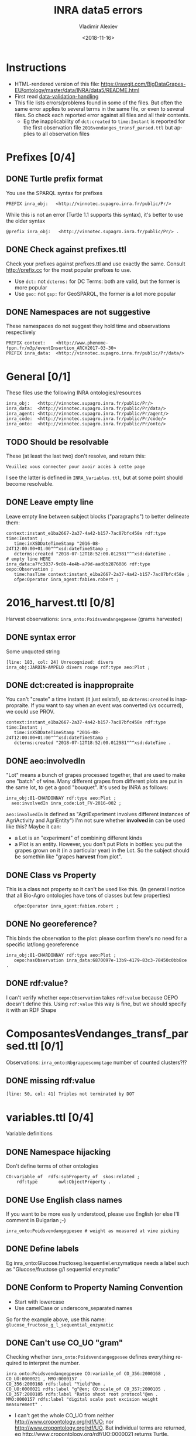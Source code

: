 #+STARTUP: showeverything
#+OPTIONS: ':nil *:t -:t ::t <:t H:5 \n:nil ^:{} arch:headline author:t broken-links:nil
#+OPTIONS: c:nil creator:nil d:(not "LOGBOOK") date:t e:t email:nil f:t inline:t num:nil
#+OPTIONS: p:nil pri:nil prop:nil stat:t tags:t tasks:t tex:t timestamp:nil title:t toc:5
#+OPTIONS: todo:t |:t
#+TITLE: INRA data5 errors
#+DATE: <2018-11-16>
#+AUTHOR: Vladimir Alexiev
#+EMAIL: vladimir.alexiev@ontotext.com
#+LANGUAGE: en
#+SELECT_TAGS: export
#+EXCLUDE_TAGS: noexport
#+CREATOR: Emacs 25.3.1 (Org mode 9.1.13)

* Instructions
- HTML-rendered version of this file: https://rawgit.com/BigDataGrapes-EU/ontology/master/data/INRA/data5/README.html
- First read [[https://docs.google.com/document/d/1TfWhafz2S_Py9rshf8bmaSyNyalelqEDXU7RpxJ4zEw/edit#][data-validation-handling]]
- This file lists errors/problems found in some of the files.
  But often the same error applies to several terms in the same file, or even to several files.
  So check each reported error against all files and all their contents.
  - Eg the inapplicability of ~dct:created~ to ~time:Instant~ is reported 
    for the first observation file ~2016vendanges_transf_parsed.ttl~ but applies to all observation files

* Prefixes [0/4]
** DONE Turtle prefix format
You use the SPARQL syntax for prefixes
  : PREFIX inra_obj:   <http://vinnotec.supagro.inra.fr/public/Pr/>
  While this is not an error (Turtle 1.1 supports this syntax), it's better to use the older syntax
  : @prefix inra_obj:   <http://vinnotec.supagro.inra.fr/public/Pr/> .
** DONE Check against prefixes.ttl
Check your prefixes against prefixes.ttl and use exactly the same. 
Consult http://prefix.cc for the most popular prefixes to use.
- Use ~dct:~ not ~dcterms:~ for DC Terms: both are valid, but the former is more popular
- Use ~geo:~ not ~gsp:~ for GeoSPARQL, the former is a lot more popular
** DONE Namespaces are not suggestive
These namespaces do not suggest they hold time and observations respectively
  #+BEGIN_SRC Turtle
  PREFIX context:    <http://www.phenome-fppn.fr/m3p/eventInsertion_ARCH2017-03-30>  
  PREFIX inra_data:  <http://vinnotec.supagro.inra.fr/public/Pr/data/>   
  #+END_SRC

* General [0/1]
These files use the following INRA ontologies/resources
: inra_obj:   <http://vinnotec.supagro.inra.fr/public/Pr/>
: inra_data:  <http://vinnotec.supagro.inra.fr/public/Pr/data/>
: inra_agent: <http://vinnotec.supagro.inra.fr/public/Pr/agent/>
: inra_code:  <http://vinnotec.supagro.inra.fr/public/Pr/code/>
: inra_onto:  <http://vinnotec.supagro.inra.fr/public/Pr/onto/>
** TODO Should be resolvable
These (at least the last two) don't resolve, and return this:
: Veuillez vous connecter pour avoir accès à cette page
I see the latter is defined in ~INRA_Variables.ttl~, but at some point should become resolvable.
** DONE Leave empty line
Leave empty line between subject blocks ("paragraphs") to better delineate them:
  #+BEGIN_SRC Turtle
context:instant_e1ba2667-2a37-4a42-b157-7ac07bfc458e rdf:type time:Instant ;
   time:inXSDDateTimeStamp "2016-08-24T12:00:00+01:00"^^xsd:dateTimeStamp ;
   dcterms:created "2018-07-12T18:52:00.012981"^^xsd:dateTime .
# empty line HERE
inra_data:a7fc3837-9c8b-4e4b-a79d-aad0b2876086 rdf:type oepo:Observation ;
   time:hasTime context:instant_e1ba2667-2a37-4a42-b157-7ac07bfc458e ;
   ofpe:Operator inra_agent:fabien.robert ; 
  #+END_SRC

* 2016_harvest.ttl [0/8]
Harvest observations: ~inra_onto:Poidsvendangegpesee~ (grams harvested)
** DONE syntax error
Some unquoted string
  #+BEGIN_SRC Turtle
  [line: 183, col: 24] Unrecognized: divers
  inra_obj:JARDIN-AMPELO divers rouge rdf:type aeo:Plot ;
  #+END_SRC
** DONE dct:created is inappropraite
You can't "create" a time instant (it just exists!), so ~dcterms:created~ is inappropraite.
If you want to say when an event was converted (vs occurred), we could use PROV.
  #+BEGIN_SRC Turtle
  context:instant_e1ba2667-2a37-4a42-b157-7ac07bfc458e rdf:type time:Instant ;
     time:inXSDDateTimeStamp "2016-08-24T12:00:00+01:00"^^xsd:dateTimeStamp ;
     dcterms:created "2018-07-12T18:52:00.012981"^^xsd:dateTime .
  #+END_SRC
** DONE aeo:involvedIn
"Lot" means a bunch of grapes processed together, that are used to make one "batch" of wine.
Many different grapes from different plots are put in the same lot, to get a good "bouquet".
It's used by INRA as follows:
  #+BEGIN_SRC Turtle
    inra_obj:81-CHARDONNAY rdf:type aeo:Plot ;
      aeo:involvedIn inra_code:Lot_FV-2016-002 ;
  #+END_SRC

~aeo:involvedIn~ is defined as "AgriExperiment involves different instances of AgriActivity and AgriEntity")
I'm not sure whether *involved in* can be used like this?
Maybe it can:
- a Lot is an "experiment" of combining different kinds 
- a Plot is an entity. However, you don't put Plots in bottles: you put the grapes grown on it (in a particular year) in the Lot.
  So the subject should be somethin like "grapes *harvest* from plot".

** DONE Class vs Property
This is a class not property so it can't be used like this.
(In general I notice that all Bio-Agro ontologies have tons of classes but few properties)
  :    ofpe:Operator inra_agent:fabien.robert ;
** DONE No georeference? 
This binds the observation to the plot: please confirm there's no need for a specific lat/long georeference
#+BEGIN_SRC Turtle
inra_obj:81-CHARDONNAY rdf:type aeo:Plot ;
   oepo:hasObservation inra_data:6870097e-13b9-4179-83c3-78450c0bb8ce .
#+END_SRC
** DONE rdf:value?
I can't verify whether ~oepo:Observation~ takes ~rdf:value~ because OEPO doesn't define this.
Using ~rdf:value~ this way is fine, but we should specify it with an RDF Shape

# * ComposantesGrappe_transf_parsed.ttl [0/2]
# Observations: ~inra_onto:Nbbaiescomptage~ number of counting bays?!?
# ** DONE invalid DateTimeStamp
# : [line: 16, col: 28] Lexical form '10/09/16' not valid for datatype xsd:DateTimeStamp
# You should express it like this:
# : "2016-09-10"^^xsd:date
# (Note: ~xsd:DateTimeStamp~ is misspelt, should be ~xsd:dateTimeStamp~)
# ** DONE missing rdf:value
# : [line: 491, col: 47] Triples not terminated by DOT
# : inra_data:4e1956e2-eceb-477f-97a4-d22a919970b1 rdf:type oepo:Observation ;
# :   time:hasTime context:instant_39dec42b-9d84-4269-96f6-289d0d0ee782 ;
# :   oepo:hasVariable inra_onto:Nbbaiescomptage ;
# You have no rdf:value for this record, so you should omit the whole record (it's useless without the value).

* ComposantesVendanges_transf_parsed.ttl [0/1]
Observations: ~inra_onto:Nbgrappescomptage~ number of counted clusters?!?
** DONE missing rdf:value
: [line: 50, col: 41] Triples not terminated by DOT

* variables.ttl [0/4]
Variable definitions
** DONE Namespace hijacking
Don't define terms of other ontologies
#+BEGIN_SRC Turtle
CO:variable_of  rdfs:subProperty_of  skos:related ;
	rdf:type		owl:ObjectProperty .
#+END_SRC
** DONE Use English class names
If you want to be more easily understood, please use English (or else I'll comment in Bulgarian ;-)
: inra_onto:Poidsvendangegpesee # weight as measured at vine picking
** DONE Define labels
Eg inra_onto:Glucose.fructoseg.lsequentiel.enzymatique needs a label such as "Glucose/fructose g/l sequential enzymatic"
** DONE Conform to Property Naming Convention
- Start with lowercase
- Use camelCase or underscore_separated names
So for the example above, use this name: ~glucose_fructose_g_l_sequential_enzymatic~
** DONE Can't use CO_UO "gram"
Checking whether ~inra_onto:Poidsvendangegpesee~ defines everything required to interpret the number.
#+BEGIN_SRC Turtle
inra_onto:Poidsvendangegpesee CO:variable_of CO_356:2000168 , CO_UO:0000021 , MMO:0000157 .
CO_356:2000168 rdfs:label "Yield"@en .
CO_UO:0000021 rdfs:label "g"@en; CO:scale_of CO_357:2000105 .
CO_357:2000105 rdfs:label "Ratio shoot root protocol"@en .
MMO:0000157 rdfs:label "digital scale post excision weight measurement" .
#+END_SRC
- I can't get the whole CO_UO from neither [[http://www.cropontology.org/rdf/UO:]] nor http://www.cropontology.org/rdf/UO.
  But individual terms are returned, eg http://www.cropontology.org/rdf/UO:0000021 returns Turtle.
- Unfortunately ~CO_UO:0000021~ defines "grams" relative to some Woody Plant feature.
  This is crazy because a gram is a gram, no matter what it's used to measure.
- It means you cannot use this "gram" for grapes. 
  Better use UO; or even better QUDT, which also defines relations/conversions of "gram" to other units.
** DONE Missing CO_UO Term
#+BEGIN_SRC Turtle
inra_onto:Glucose.fructoseg.lsequentiel.enzymatique CO:variable_of CO_356:2000057, CO_UO:0000175, MMO:0000388 .
#+END_SRC
However, http://www.cropontology.org/rdf/UO:0000175 is missing: unlike the above UO:0000021, this one returns nothing.

* area.ttl
Identifiers of fields

* plots_geometry 
Geometry of plot instances (previsously fieldsLocalisationPR_parsed.ttl) [0/7]

** DONE Use QUDT not quty
Uses some units ontology that's unknown to me:
#+BEGIN_SRC Turtle
@prefix quty: <http://www.telegraphis.net/ontology/measurement/quantity#>
#+END_SRC
This returns 404 Not Found. Better use QUDT, which is well known and maintained.
(TODO Vladimir: post my presentation of Unit ontologies)

** DONE Don't use dbo: for units
Use a QUDT unit rather than a DBpedia URL as datatype literal:
#+BEGIN_SRC Turtle
   quty:area "1.37490"^^dbo:hectare
#+END_SRC

** DONE Where is the grape variety indicated?
Plots don't seem to indicate the grape variety. Maybe that's in another file?
#+BEGIN_SRC Turtle
inra_obj:22-SYRAH rdf:type aeo:Plot .
inra_obj:68-COLLECTION-BLANCS rdf:type aeo:Plot .
#+END_SRC
** DONE Fix polygon geometry
No way this defines a valid polygon:
- It includes just 4 coordinates. Even for a simple box you need 4 corners, i.e. 8 coordinates
- Coordinates should be +-180 degrees longitude and +-90 degrees latitude, but these are very big numbers
- You have two pairs of the same number but these should be "lat lon" pairs (or is it "lon lat" pairs, I can never remember) 
#+BEGIN_SRC Turtle
gsp:asWKT "POLYGON ((710743.61182814 710743.61182814, 6226766.01933858 6226766.01933858 ))"^^gsp:wktLiteral .
#+END_SRC
When fixed, check for validity:
- Order of lat/long
- That it indicates a place in France
- That the given area in hectares corresponds to the polygon's area
Discussion:
- The above is intended to represent only the centroid. For this, use wgs:lat/long
- We discussed whether we need the full shapes (geometries), and INRA wants it. For this, use some "SHP to WKT" conversion tool
- INRA can compute the area from the shape. The area must be recorded as a separate field, not in "asWKT"
- Which CRS to use? In France they often use Lambert93 and UTM zone 30, but I'd recommend WGS84, which is the default in GeoSPARQL.
  If you can't convert to WGS84, then you must include the CRS URL in the WKT literal.
** DONE geo:Polygon vs geo:Geometry
- There's no class ~geo:Polygon~. Use ~geo:Geometry~ instead
** DONE Declare geo:Feature
- ~geo:hasGeometry~ has domain ~geo:Feature~, so it would be nice to declare it:
  #+BEGIN_SRC Turtle
  inra_obj:22-SYRAH rdf:type aeo:Plot; geo:Feature. 
  #+END_SRC
- AEO doesn't do this: 
  : aeo:Plot < aeo:CultivatedLand < aeo:Area < aeo:AgriEntity < aeo:AgriEntity
  (the last reflexive subclass is totally useless)

* DONE end_of_alcoholic_fermentation.ttl

# * TODO Maturite_transf_parsed.ttl

# * TODO MaturiteAnthocyanes_transf_parsed.ttl

# * TODO MaturiteJus_transf_parsed.ttl

# * TODO MaturiteSunAgri2B_transf_parsed.ttl

# * TODO MaturiteSunAgri2B_transf_parsed.ttl


* must_transf_parsed.ttl [0/1]
Observations: ~inra_onto:Sucrestotaux.brixrefractometrie~ Total sugars (BRIX refractometry)

** TODO Syntax error
#+BEGIN_SRC Turtle
[line: 28, col: 1 ] Broken token (newline): VIP_Sauvignon rdf:type afeo:Must ;
#+END_SRC
This is caused by an apostrophe in the plot name: ~inra_obj:2016_SO'VIP_Sauvignon~.
Replace spaces, apostrophes and other special cahrs in plot names with "_"

* Suivifermentations_transf_parsed.ttl [0/4]
Follow-up fermentations of ~ofpe:IntermediateProduct~. 
Observations of "Glucose/fructose g/l sequential enzymatic".

** TODO Syntax error
#+BEGIN_SRC Turtle
[line: 144, col: 26] Unrecognized: sec
#+END_SRC
Caused by space in the plot name: ~inra_obj:2016_HE1_Muscat sec~.

** TODO Class vs Property
This is a class not property so it can't be used like this.
#+BEGIN_SRC Turtle
inra_data:32757c4a-15dd-4896-a3b9-970f33e6f756 rdf:type oepo:Observation ;
   foaf:Organization inra_code:16-1841 ;
#+END_SRC
~oepo:Observation~ needs some link to Agent, be that Operator or Organization

** TODO Where are inra_codes defined?
These codes are used by data, but where are they defined?
#+BEGIN_SRC Turtle
inra_code:Cuve_BB1010 # FinFermentationsAlcoolique_transf_parsed
inra_code:BB1010      # Suivifermentations_transf_parsed
#+END_SRC
Codes are also used for organizations, so it may be better to define these as proper classes and call them something else:
#+BEGIN_SRC Turtle
 foaf:Organization inra_code:16-1841 ; # Suivifermentations_transf_parsed
#+END_SRC

** TODO Inconsistent URLs for some codes
- ~inra_code:Lab_16-1841~ in FinFermentationsAlcoolique_transf_parsed.ttl, but merely 
- ~inra_code:16-1841~ in Suivifermentations_transf_parsed.ttl
One way to solve: 
#+BEGIN_SRC Turtle
# prefixes.ttl
@prefix inra_lab <...~inra_code/Lab_> .

# in data
inra_lab:16-1841 a foaf:Organization
#+END_SRC

* Scratch Pad [/]

** Capturing All Plot Data
~2016,HE1,Muscat sec~ should be converted to somethign like
#+BEGIN_SRC Turtle
inra_obj:2016_HE1_Muscat_sec a oepo:Experiment;
  plot inra_obj:TODO; ### where is the experiment being conducted
  year "2016"^^xsd:gYear;
  experiment_type inra_experiment:HE1;
  crop inra_variety:Muscat_sec.

# from some INRA database on varieties:
inra_variety:Muscat_sec a GrapeVariety;
  ...
#+END_SRC

** DONE Minor things
- add newline before each heading
- add new files to first-level headings
